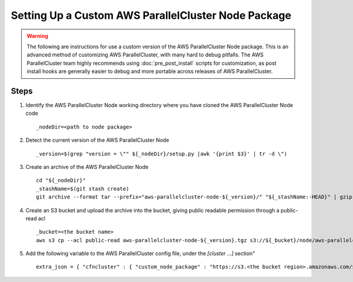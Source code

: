 .. _custom_node_package:

####################################################
Setting Up a Custom AWS ParallelCluster Node Package
####################################################

.. warning::
    The following are instructions for use a custom version of the AWS ParallelCluster Node package.
    This is an advanced method of customizing AWS ParallelCluster, with many hard to debug pitfalls.
    The AWS ParallelCluster team highly recommends using :doc:`pre_post_install` scripts for customization, as post install hooks are generally easier to debug and more portable across releases of AWS ParallelCluster.

Steps
=====

#.  Identify the AWS ParallelCluster Node working directory where you have cloned the AWS ParallelCluster Node code ::

        _nodeDir=<path to node package>

#.  Detect the current version of the AWS ParallelCluster Node ::

        _version=$(grep "version = \"" ${_nodeDir}/setup.py |awk '{print $3}' | tr -d \")

#.  Create an archive of the AWS ParallelCluster Node ::

        cd "${_nodeDir}"
        _stashName=$(git stash create)
        git archive --format tar --prefix="aws-parallelcluster-node-${_version}/" "${_stashName:-HEAD}" | gzip > "aws-parallelcluster-node-${_version}.tgz"

#.  Create an S3 bucket and upload the archive into the bucket, giving public readable permission through a public-read acl ::

        _bucket=<the bucket name>
        aws s3 cp --acl public-read aws-parallelcluster-node-${_version}.tgz s3://${_bucket}/node/aws-parallelcluster-node-${_version}.tgz


#.  Add the following variable to the AWS ParallelCluster config file, under the `[cluster ...]` section" ::

        extra_json = { "cfncluster" : { "custom_node_package" : "https://s3.<the bucket region>.amazonaws.com/${_bucket}/node/aws-parallelcluster-node-${_version}.tgz" } }


